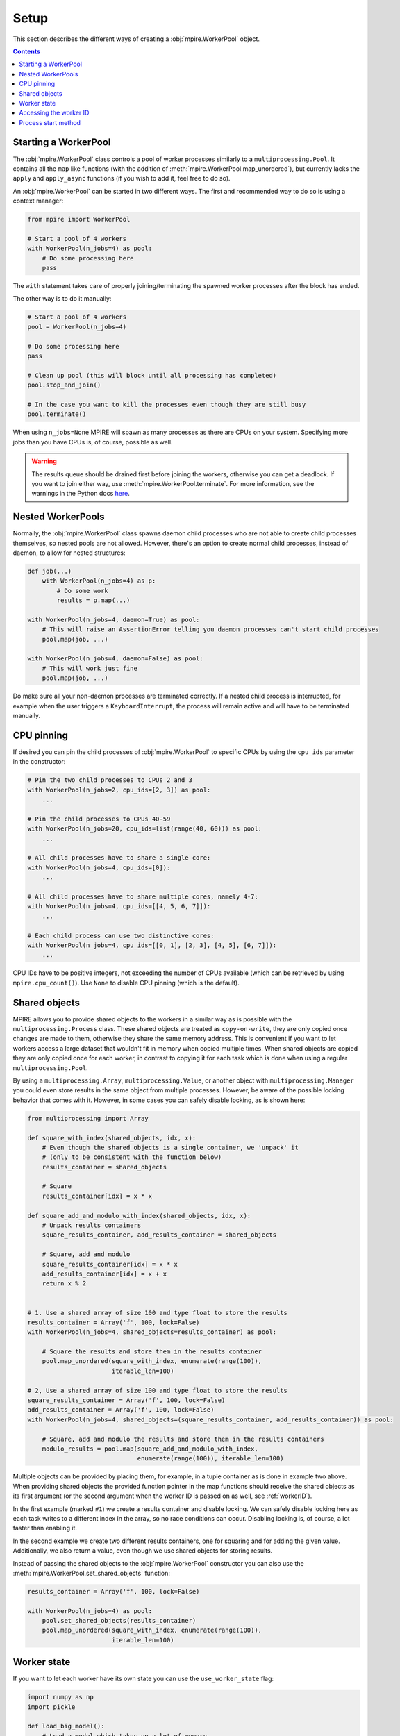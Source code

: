 Setup
=====

This section describes the different ways of creating a :obj:`mpire.WorkerPool` object.

.. contents:: Contents
    :depth: 2
    :local:

Starting a WorkerPool
---------------------

The :obj:`mpire.WorkerPool` class controls a pool of worker processes similarly to a ``multiprocessing.Pool``. It
contains all the ``map`` like functions (with the addition of :meth:`mpire.WorkerPool.map_unordered`), but currently
lacks the ``apply`` and ``apply_async`` functions (if you wish to add it, feel free to do so).

An :obj:`mpire.WorkerPool` can be started in two different ways. The first and recommended way to do so is using a
context manager:

.. code-block:: python

    from mpire import WorkerPool

    # Start a pool of 4 workers
    with WorkerPool(n_jobs=4) as pool:
        # Do some processing here
        pass

The ``with`` statement takes care of properly joining/terminating the spawned worker processes after the block has
ended.

The other way is to do it manually:

.. code-block:: python

    # Start a pool of 4 workers
    pool = WorkerPool(n_jobs=4)

    # Do some processing here
    pass

    # Clean up pool (this will block until all processing has completed)
    pool.stop_and_join()

    # In the case you want to kill the processes even though they are still busy
    pool.terminate()

When using ``n_jobs=None`` MPIRE will spawn as many processes as there are CPUs on your system. Specifying more jobs
than you have CPUs is, of course, possible as well.

.. warning::

    The results queue should be drained first before joining the workers, otherwise you can get a deadlock. If you want
    to join either way, use :meth:`mpire.WorkerPool.terminate`. For more information, see the warnings in the Python
    docs here_.

.. _here: https://docs.python.org/3.4/library/multiprocessing.html#pipes-and-queues


Nested WorkerPools
------------------

Normally, the :obj:`mpire.WorkerPool` class spawns daemon child processes who are not able to create child processes
themselves, so nested pools are not allowed. However, there's an option to create normal child processes, instead of
daemon, to allow for nested structures:

.. code-block:: python

    def job(...)
        with WorkerPool(n_jobs=4) as p:
            # Do some work
            results = p.map(...)

    with WorkerPool(n_jobs=4, daemon=True) as pool:
        # This will raise an AssertionError telling you daemon processes can't start child processes
        pool.map(job, ...)

    with WorkerPool(n_jobs=4, daemon=False) as pool:
        # This will work just fine
        pool.map(job, ...)

Do make sure all your non-daemon processes are terminated correctly. If a nested child process is interrupted, for
example when the user triggers a ``KeyboardInterrupt``, the process will remain active and will have to be terminated
manually.


CPU pinning
-----------

If desired you can pin the child processes of :obj:`mpire.WorkerPool` to specific CPUs by using the ``cpu_ids``
parameter in the constructor:

.. code-block:: python

    # Pin the two child processes to CPUs 2 and 3
    with WorkerPool(n_jobs=2, cpu_ids=[2, 3]) as pool:
        ...

    # Pin the child processes to CPUs 40-59
    with WorkerPool(n_jobs=20, cpu_ids=list(range(40, 60))) as pool:
        ...

    # All child processes have to share a single core:
    with WorkerPool(n_jobs=4, cpu_ids=[0]):
        ...

    # All child processes have to share multiple cores, namely 4-7:
    with WorkerPool(n_jobs=4, cpu_ids=[[4, 5, 6, 7]]):
        ...

    # Each child process can use two distinctive cores:
    with WorkerPool(n_jobs=4, cpu_ids=[[0, 1], [2, 3], [4, 5], [6, 7]]):
        ...

CPU IDs have to be positive integers, not exceeding the number of CPUs available (which can be retrieved by using
``mpire.cpu_count()``). Use ``None`` to disable CPU pinning (which is the default).


Shared objects
--------------

MPIRE allows you to provide shared objects to the workers in a similar way as is possible with the
``multiprocessing.Process`` class. These shared objects are treated as ``copy-on-write``, they are only copied once
changes are made to them, otherwise they share the same memory address. This is convenient if you want to let workers
access a large dataset that wouldn't fit in memory when copied multiple times. When shared objects are copied they are
only copied once for each worker, in contrast to copying it for each task which is done when using a regular
``multiprocessing.Pool``.

By using a ``multiprocessing.Array``, ``multiprocessing.Value``, or another object with ``multiprocessing.Manager`` you
could even store results in the same object from multiple processes. However, be aware of the possible locking behavior
that comes with it. However, in some cases you can safely disable locking, as is shown here:

.. code-block:: python

    from multiprocessing import Array

    def square_with_index(shared_objects, idx, x):
        # Even though the shared objects is a single container, we 'unpack' it
        # (only to be consistent with the function below)
        results_container = shared_objects

        # Square
        results_container[idx] = x * x

    def square_add_and_modulo_with_index(shared_objects, idx, x):
        # Unpack results containers
        square_results_container, add_results_container = shared_objects

        # Square, add and modulo
        square_results_container[idx] = x * x
        add_results_container[idx] = x + x
        return x % 2


    # 1. Use a shared array of size 100 and type float to store the results
    results_container = Array('f', 100, lock=False)
    with WorkerPool(n_jobs=4, shared_objects=results_container) as pool:

        # Square the results and store them in the results container
        pool.map_unordered(square_with_index, enumerate(range(100)),
                           iterable_len=100)

    # 2, Use a shared array of size 100 and type float to store the results
    square_results_container = Array('f', 100, lock=False)
    add_results_container = Array('f', 100, lock=False)
    with WorkerPool(n_jobs=4, shared_objects=(square_results_container, add_results_container)) as pool:

        # Square, add and modulo the results and store them in the results containers
        modulo_results = pool.map(square_add_and_modulo_with_index,
                                  enumerate(range(100)), iterable_len=100)

Multiple objects can be provided by placing them, for example, in a tuple container as is done in example two above.
When providing shared objects the provided function pointer in the map functions should receive the shared objects as
its first argument (or the second argument when the worker ID is passed on as well, see :ref:`workerID`).

In the first example (marked ``#1``) we create a results container and disable locking. We can safely disable locking
here as each task writes to a different index in the array, so no race conditions can occur. Disabling locking is, of
course, a lot faster than enabling it.

In the second example we create two different results containers, one for squaring and for adding the given value.
Additionally, we also return a value, even though we use shared objects for storing results.

Instead of passing the shared objects to the :obj:`mpire.WorkerPool` constructor you can also use the
:meth:`mpire.WorkerPool.set_shared_objects` function:

.. code-block:: python

    results_container = Array('f', 100, lock=False)

    with WorkerPool(n_jobs=4) as pool:
        pool.set_shared_objects(results_container)
        pool.map_unordered(square_with_index, enumerate(range(100)),
                           iterable_len=100)


Worker state
------------

If you want to let each worker have its own state you can use the ``use_worker_state`` flag:

.. code-block:: python

    import numpy as np
    import pickle

    def load_big_model():
        # Load a model which takes up a lot of memory
        with open('./a_really_big_model.p3', 'rb') as f:
            return pickle.load(f)

    def model_predict(worker_state, x):
        # Load model
        if 'model' not in worker_state:
            worker_state['model'] = load_big_model()

        # Predict
        return worker_state['model'].predict(x)

    with WorkerPool(n_jobs=4, use_worker_state=True) as pool:
        # Let the model predict
        data = np.array([[...]])
        results = pool.map(model_predict, data)

Instead of passing the flag to the :obj:`mpire.WorkerPool` constructor you can also make use of
:meth:`mpire.WorkerPool.set_use_worker_state`:

.. code-block:: python

    with WorkerPool(n_jobs=4) as pool:
        pool.set_use_worker_state()
        results = pool.map(model_predict, data)

.. _workerID:


Accessing the worker ID
-----------------------

Each worker in MPIRE is given an integer ID to distinguish them. Worker #1 will have ID ``0``, #2 will have ID ``1``,
etc. Sometimes it can be useful to have access to this ID. For example, when you have a shared array of which the size
equals the number of workers and you want worker #1 only to access the first element, and worker #2 only to access the
second element, and so on.

By default, the worker ID is not passed on. You can enable/disable this by setting the ``pass_worker_id`` flag:

.. code-block:: python

    def square_sum(worker_id, shared_objects, x):
        # Even though the shared objects is a single container, we 'unpack' it anyway
        results_container = shared_objects

        # Square and sum
        results_container[worker_id] += x * x

    # Use a shared array of size equal to the number of jobs to store the results
    results_container = Array('f', 4, lock=False)

    with WorkerPool(n_jobs=4, shared_objects=results_container, pass_worker_id=True) as pool:
        # Square the results and store them in the results container
        pool.map_unordered(square_sum, range(100))

The worker ID will always be the first passed on argument to the provided function pointer.

Instead of passing the flag to the :obj:`mpire.WorkerPool` constructor you can also make use of
:meth:`mpire.WorkerPool.pass_on_worker_id`:

.. code-block:: python

    with WorkerPool(n_jobs=4, shared_objects=results_container) as pool:
        pool.pass_on_worker_id()
        pool.map_unordered(square_sum, range(100))


Process start method
--------------------

The ``multiprocessing`` package allows you to start processes using a few different methods: ``'fork'``, ``'spawn'`` or
``'forkserver'``. Threading is also available by using ``'threading'``. For detailed information on the multiprocessing
contexts, please refer to the multiprocessing documentation_ and caveats_ section. In short:

- ``'fork'`` (the default) copies the parent process such that the child process is effectively identical. This
  includes copying everything currently in memory. This is sometimes useful, but other times useless or even a serious
  bottleneck.
- ``'spawn'`` starts a fresh python interpreter where only those resources necessary are inherited.
- ``'forkserver'`` first starts a server process. Whenever a new process is needed the parent process requests the
  server to fork a new process.
- ``'threading'`` starts child threads

The ``'spawn'`` and ``'forkserver'`` methods have some caveats_. All resources needed for running the child process
should be picklable. This can sometimes be a hassle when you heavily rely on lambdas or are trying to run MPIRE in an
interactive shell. To remedy most of these problems MPIRE can use dill_ as a replacement for pickle. Simply install the
required :ref:`dependencies <dilldep>` and you're good to go.

Additionally, global variables (constants are fine) might have a different value than you might expect. You also have to
import packages within the called function:

.. code-block:: python

    import os

    def failing_job(folder, filename):
        return os.path.join(folder, filename)

    # This will fail because 'os' is not copied to the child processes
    with WorkerPool(n_jobs=2, start_method='spawn') as pool:
        pool.map(failing_job, [('folder', '0.p3'), ('folder', '1.p3')])

.. code-block:: python

    def working_job(folder, filename):
        import os
        return os.path.join(folder, filename)

    # This will work
    with WorkerPool(n_jobs=2, start_method='spawn') as pool:
        pool.map(working_job, [('folder', '0.p3'), ('folder', '1.p3')])


.. _documentation: https://docs.python.org/3/library/multiprocessing.html#contexts-and-start-methods
.. _caveats: https://docs.python.org/3/library/multiprocessing.html#the-spawn-and-forkserver-start-methods
.. _dill: https://pypi.org/project/dill/
